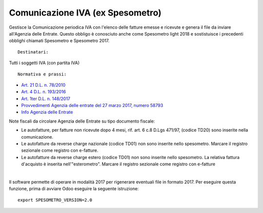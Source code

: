 Comunicazione IVA (ex Spesometro)
---------------------------------

Gestisce la Comunicazione periodica IVA con l'elenco delle fatture emesse e
ricevute e genera il file da inviare all'Agenzia delle Entrate.
Questo obbligo è conosciuto anche come Spesometro light 2018 e sostistuisce i
precedenti obblighi chiamati Spesometro e Spesometro 2017.

::

    Destinatari:

Tutti i soggetti IVA (con partita IVA)

::

    Normativa e prassi:

* `Art. 21 D.L. n. 78/2010 <https://www.gazzettaufficiale.it/gunewsletter/dettaglio.jsp?service=1&datagu=2010-05-31&task=dettaglio&numgu=125&redaz=010G0101&tmstp=1275551085053>`__
* `Art. 4 D.L. n. 193/2016 <https://www.gazzettaufficiale.it/eli/id/2016/10/24/16G00209/sg>`__
* `Art. 1ter D.L. n. 148/2017 <https://www.gazzettaufficiale.it/eli/id/2017/12/05/17A08254/SG>`__
* `Provvedimenti Agenzia delle entrate del 27 marzo 2017, numero 58793 <https://www.agenziaentrate.gov.it/wps/wcm/connect/4e22d9ab-2bbd-4e3f-9e60-a9a8cbf70232/PROVVEDIMENTO+PROT.+58793+DEL+27+MARZO+2017.pdf?MOD=AJPERES&CACHEID=4e22d9ab-2bbd-4e3f-9e60-a9a8cbf70232>`__
* `Info Agenzia delle Entrate <https://www.agenziaentrate.gov.it/wps/content/Nsilib/Nsi/Schede/Comunicazioni/Dati+Fatture+%28c.d.+nuovo+spesometro%29/Scheda+informativa+Dati+Fatture+c.d.+nuovo+spesometro/?page=schedecomunicazioni>`__

Note fiscali da circolare Agenzia delle Entrate su tipo documento fiscale:

* Le autofatture, per fatture non ricevute dopo 4 mesi, rif. art. 6 c.8 D.Lgs 471/97, (codice TD20) sono inserite nella comunicazione.
* Le autofatture da reverse charge nazionale (codice TD01) non sono inserite nello spesometro. Marcare il registro sezionale come registro con e-fatture.
* Le autofatture da reverse charge estero (codice TD01) non sono inserite nello spesometro. La relativa fattura d'acquisto è inserita nell'"esterometro". Marcare il registro sezionale come registro con e-fatture

|

Il software permette di operare in modalità 2017 per rigenerare eventuali file
in formato 2017. Per eseguire questa funzione, prima di avviare Odoo eseguire
la seguente istruzione:

::

     export SPESOMETRO_VERSION=2.0